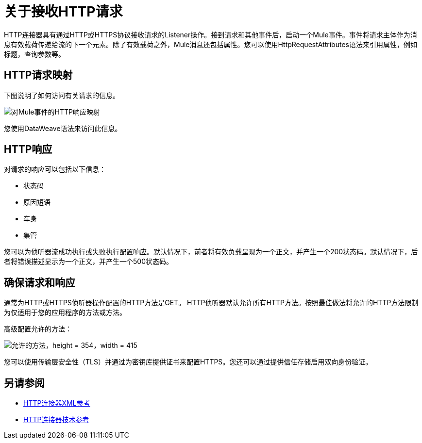= 关于接收HTTP请求
:keywords: connectors, http, https

HTTP连接器具有通过HTTP或HTTPS协议接收请求的Listener操作。接到请求和其他事件后，启动一个Mule事件。事件将请求主体作为消息有效载荷传递给流的下一个元素。除了有效载荷之外，Mule消息还包括属性。您可以使用HttpRequestAttributes语法来引用属性，例如标题，查询参数等。

==  HTTP请求映射

下图说明了如何访问有关请求的信息。

image:request-mule-msg-map.png[对Mule事件的HTTP响应映射]

您使用DataWeave语法来访问此信息。

==  HTTP响应

对请求的响应可以包括以下信息：

* 状态码
* 原因短语
* 车身
* 集管

您可以为侦听器流成功执行或失败执行配置响应。默认情况下，前者将有效负载呈现为一个正文，并产生一个200状态码。默认情况下，后者将错误描述显示为一个正文，并产生一个500状态码。

== 确保请求和响应

通常为HTTP或HTTPS侦听器操作配置的HTTP方法是GET。 HTTP侦听器默认允许所有HTTP方法。按照最佳做法将允许的HTTP方法限制为仅适用于您的应用程序的方法或方法。

高级配置允许的方法：

image::http-allowed-methods.png[允许的方法，height = 354，width = 415]

您可以使用传输层安全性（TLS）并通过为密钥库提供证书来配置HTTPS。您还可以通过提供信任存储启用双向身份验证。


== 另请参阅

*  link:/connectors/http-connector-xml-reference[HTTP连接器XML参考]
*  link:/connectors/http-documentation[HTTP连接器技术参考]

